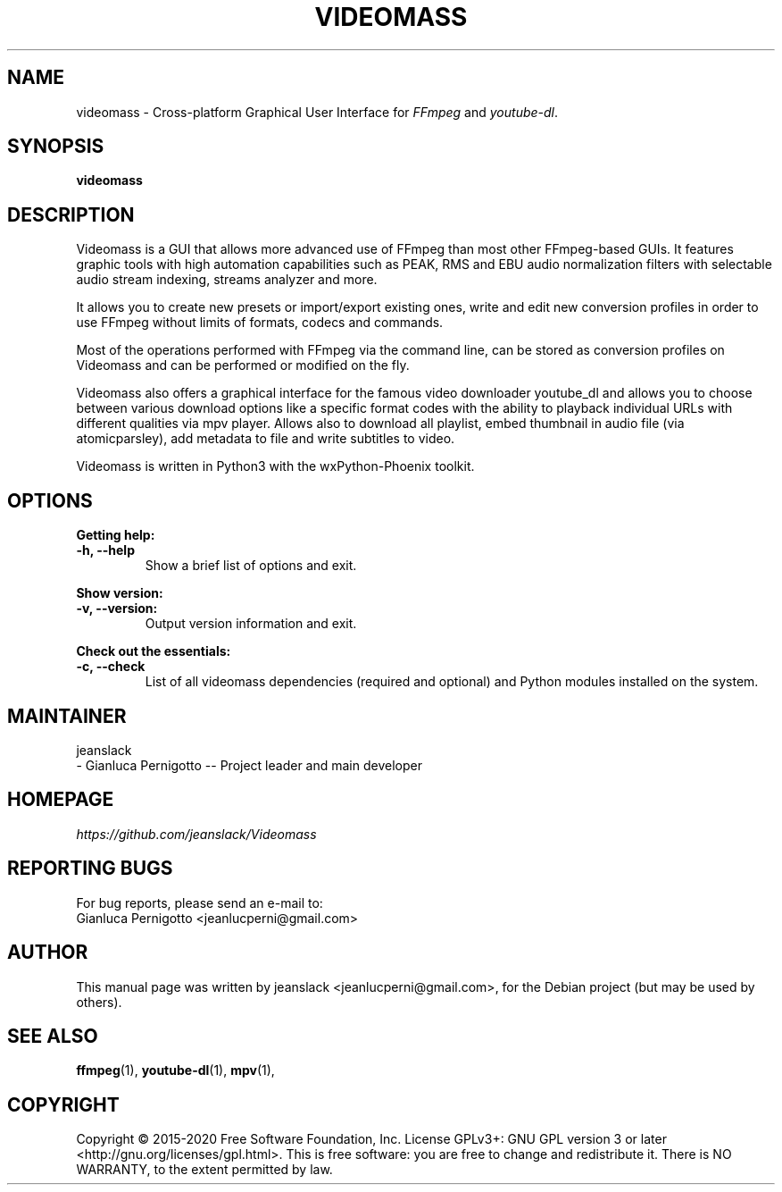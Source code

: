 .\" Created by jeanslack on June 6 2020
.\"
.TH VIDEOMASS "1" "12 June 2020" "Version 2.8.0" "videomass"

.SH NAME
videomass \- Cross-platform Graphical User Interface for \fIFFmpeg\fP and \fIyoutube-dl\fP.

.SH SYNOPSIS
.B videomass

.SH DESCRIPTION
Videomass is a GUI that allows more advanced use of FFmpeg than most other
FFmpeg-based GUIs. It features graphic tools with high automation capabilities
such as PEAK, RMS and EBU audio normalization filters with selectable audio
stream indexing, streams analyzer and more.

It allows you to create new presets or import/export existing ones, write and
edit new conversion profiles in order to use FFmpeg without limits of formats,
codecs and commands.

Most of the operations performed with FFmpeg via the command line, can be stored
as conversion profiles on Videomass and can be performed or modified on the fly.

Videomass also offers a graphical interface for the famous video downloader
youtube_dl and allows you to choose between various download options like a
specific format codes with the ability to playback individual URLs with different
qualities via mpv player. Allows also to download all playlist, embed thumbnail
in audio file (via atomicparsley), add metadata to file and write subtitles to
video.

Videomass is written in Python3 with the wxPython-Phoenix toolkit.

.SH OPTIONS
.B Getting help:

.TP
.B -h, --help
Show a brief list of options and exit.

.PP
.B Show version:

.TP
.B -v, --version:
Output version information and exit.

.PP
.B Check out the essentials:

.TP
.B -c, --check
List of all videomass dependencies (required and optional) and Python modules
installed on the system.

.SH MAINTAINER
jeanslack
.TP
- Gianluca Pernigotto -- Project leader and main developer

.SH HOMEPAGE
.I https://github.com/jeanslack/Videomass

.SH REPORTING BUGS
For bug reports, please send an e-mail to:
.TP
Gianluca Pernigotto <jeanlucperni@gmail.com>

.SH "AUTHOR"
This manual page was written by jeanslack <jeanlucperni@gmail.com>, for the
Debian project (but may be used by others).

.SH "SEE ALSO"
.BR ffmpeg (1),
.BR youtube-dl (1),
.BR mpv (1),


.SH COPYRIGHT
Copyright  ©  2015-2020  Free Software Foundation, Inc.  License GPLv3+: GNU
GPL version 3 or later <http://gnu.org/licenses/gpl.html>.
This is free software: you are free  to  change  and  redistribute  it.
There is NO WARRANTY, to the extent permitted by law.
